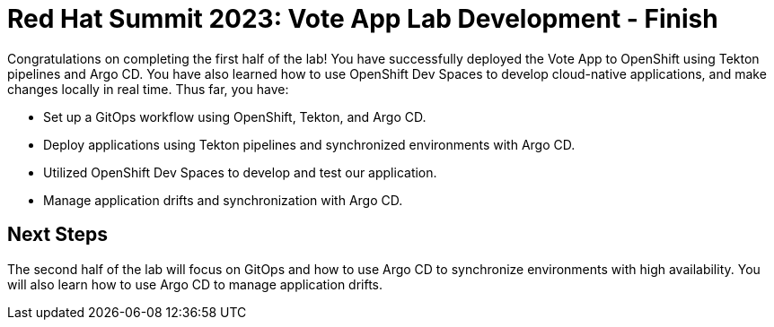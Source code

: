 # Red Hat Summit 2023: Vote App Lab Development - Finish

Congratulations on completing the first half of the lab! You have successfully deployed the Vote App to OpenShift using Tekton pipelines and Argo CD. You have also learned how to use OpenShift Dev Spaces to develop cloud-native applications, and make changes locally in real time. Thus far, you have:

- Set up a GitOps workflow using OpenShift, Tekton, and Argo CD.
- Deploy applications using Tekton pipelines and synchronized environments with Argo CD.
- Utilized OpenShift Dev Spaces to develop and test our application.
- Manage application drifts and synchronization with Argo CD.

## Next Steps

The second half of the lab will focus on GitOps and how to use Argo CD to synchronize environments with high availability. You will also learn how to use Argo CD to manage application drifts.